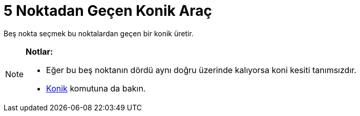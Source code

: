 = 5 Noktadan Geçen Konik Araç
ifdef::env-github[:imagesdir: /tr/modules/ROOT/assets/images]

Beş nokta seçmek bu noktalardan geçen bir konik üretir.

[NOTE]
====

*Notlar:*

* Eğer bu beş noktanın dördü aynı doğru üzerinde kalıyorsa koni kesiti tanımsızdır.
* xref:/commands/Konik.adoc[Konik] komutuna da bakın.

====
